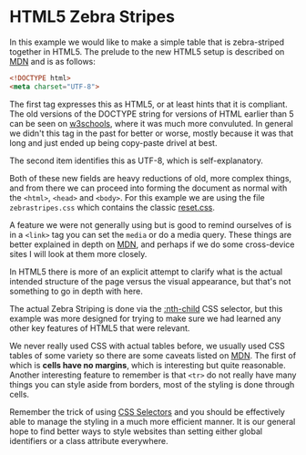 
* HTML5 Zebra Stripes

  In this example we would like to make a simple table that is
  zebra-striped together in HTML5. The prelude to the new HTML5 setup
  is described on [[https://developer.mozilla.org/en-US/docs/Web/Guide/HTML/HTML5/Introduction_to_HTML5?redirectlocale%3Den-US&redirectslug%3DHTML%252FHTML5%252FIntroduction_to_HTML5][MDN]] and is as follows:

  #+begin_src html
    <!DOCTYPE html>
    <meta charset="UTF-8">  
  #+end_src

  The first tag expresses this as HTML5, or at least hints that it is
  compliant. The old versions of the DOCTYPE string for versions of
  HTML earlier than 5 can be seen on [[http://www.w3schools.com/tags/tag_doctype.asp][w3schools]], where it was much more
  convuluted. In general we didn't this tag in the past for better or
  worse, mostly because it was that long and just ended up being
  copy-paste drivel at best.

  The second item identifies this as UTF-8, which is self-explanatory.

  Both of these new fields are heavy reductions of old, more complex
  things, and from there we can proceed into forming the document as
  normal with the =<html>=, =<head>= and =<body>=. For this example we
  are using the file =zebrastripes.css= which contains the classic
  [[http://meyerweb.com/eric/tools/css/reset/][reset.css]].

  A feature we were not generally using but is good to remind
  ourselves of is in a =<link>= tag you can set the =media= or do a
  media query. These things are better explained in depth on [[https://developer.mozilla.org/en-US/docs/Web/Guide/CSS/Media_queries?redirectlocale%3Den-US&redirectslug%3DCSS%252FMedia_queries][MDN]], and
  perhaps if we do some cross-device sites I will look at them more
  closely.

  In HTML5 there is more of an explicit attempt to clarify what is the
  actual intended structure of the page versus the visual appearance,
  but that's not something to go in depth with here.

  The actual Zebra Striping is done via the [[https://developer.mozilla.org/en-US/docs/Web/CSS/:nth-child?redirectlocale%3Den-US&redirectslug%3DCSS%252F%253Anth-child][:nth-child]] CSS selector,
  but this example was more designed for trying to make sure we had
  learned any other key features of HTML5 that were relevant.

  We never really used CSS with actual tables before, we usually used
  CSS tables of some variety so there are some caveats listed on
  [[https://developer.mozilla.org/en-US/docs/Web/Guide/CSS/Getting_started/Tables][MDN]]. The first of which is *cells have no margins*, which is
  interesting but quite reasonable.  Another interesting feature to
  remember is that =<tr>= do not really have many things you can style
  aside from borders, most of the styling is done through cells.

  Remember the trick of using [[https://developer.mozilla.org/en-US/docs/Web/Guide/CSS/Getting_started/Selectors?redirectlocale%3Den-US&redirectslug%3DCSS%252FGetting_Started%252FSelectors][CSS Selectors]] and you should be
  effectively able to manage the styling in a much more efficient
  manner. It is our general hope to find better ways to style websites
  than setting either global identifiers or a class attribute
  everywhere.
